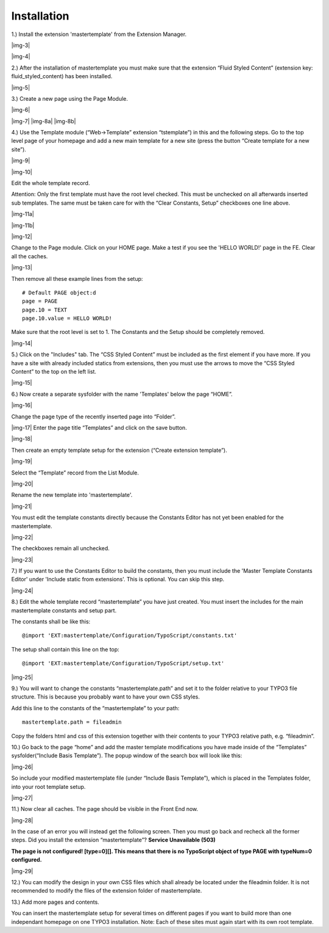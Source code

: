 ﻿.. include:: Images.txt

.. ==================================================
.. FOR YOUR INFORMATION
.. --------------------------------------------------
.. -*- coding: utf-8 -*- with BOM.

.. ==================================================
.. DEFINE SOME TEXTROLES
.. --------------------------------------------------
.. role::   underline
.. role::   typoscript(code)
.. role::   ts(typoscript)
   :class:  typoscript
.. role::   php(code)


Installation
^^^^^^^^^^^^

1.) Install the extension 'mastertemplate' from the Extension
Manager.

|img-3|

|img-4|

2.) After the installation of mastertemplate you must make sure that
the extension “Fluid Styled Content” (extension key: fluid_styled_content) has been installed.

|img-5|

3.) Create a new page using the Page Module.

|img-6|

|img-7| |img-8a| |img-8b|

4.) Use the Template module (“Web->Template” extension “tstemplate”)
in this and the following steps. Go to the top level page of your
homepage and add a new main template for a new site (press the button
“Create template for a new site”).

|img-9|

|img-10|

Edit the whole template record.

Attention: Only the first template must have the root level checked.
This must be unchecked on all afterwards inserted sub templates. The
same must be taken care for with the “Clear Constants,
Setup” checkboxes one line above.

|img-11a|

|img-11b|

|img-12|

Change to the Page module. Click on your HOME page. Make a test if you see the 'HELLO WORLD!' page in the FE. Clear all the caches.

|img-13|

Then remove all these example lines from the setup:

::

   # Default PAGE object:d
   page = PAGE
   page.10 = TEXT
   page.10.value = HELLO WORLD!

Make sure that the root level is set to 1. The Constants and the Setup
should be completely removed.

|img-14|

5.) Click on the "Includes" tab. The “CSS Styled Content” must be included as the first element if
you have more. If you have a site with already included statics from
extensions, then you must use the arrows to move the “CSS Styled
Content” to the top on the left list.

|img-15|

6.) Now create a separate sysfolder with the name 'Templates' below
the page “HOME”.

|img-16|

Change the page type of the recently inserted page into “Folder”.

|img-17| Enter the page title “Templates” and click on the save
button.

|img-18|

Then create an empty template setup for the extension (“Create
extension template”).

|img-19|

Select the “Template” record from the List Module.

|img-20|

Rename the new template into 'mastertemplate'.

|img-21|

You must edit the template constants directly because the Constants
Editor has not yet been enabled for the mastertemplate.

|img-22|

The checkboxes remain all unchecked.

|img-23|

7.) If you want to use the Constants Editor to build the constants,
then you must include the 'Master Template Constants Editor' under
'Include static from extensions'. This is optional. You can skip this
step.

|img-24|

8.) Edit the whole template record “mastertemplate” you have just
created. You must insert the includes for the main mastertemplate
constants and setup part.

The constants shall be like this:

::

   @import 'EXT:mastertemplate/Configuration/TypoScript/constants.txt'

The setup shall contain this line on the top:

::

   @import 'EXT:mastertemplate/Configuration/TypoScript/setup.txt'

|img-25|

9.) You will want to change the constants “mastertemplate.path” and
set it to the folder relative to your TYPO3 file structure. This is
because you probably want to have your own CSS styles.

Add this line to the constants of the “mastertemplate” to your path:

::

   mastertemplate.path = fileadmin

Copy the folders html and css of this extension together with their
contents to your TYPO3 relative path, e.g. “fileadmin”.

10.) Go back to the page “home” and add the master template
modifications you have made inside of the “Templates”
sysfolder(“Include Basis Template”). The popup window of the search
box will look like this:

|img-26|

So include your modified mastertemplate file (under “Include Basis
Template”), which is placed in the Templates folder, into your root
template setup.

|img-27|

11.) Now clear all caches. The page should be visible in the Front End
now.

|img-28|

In the case of an error you will instead get the following screen.
Then you must go back and recheck all the former steps. Did you
install the extension “mastertemplate”? **Service Unavailable (503)**

**The page is not configured! [type=0][]. This means that there is no
TypoScript object of type PAGE with typeNum=0 configured.**

|img-29|

12.) You can modify the design in your own CSS files which shall
already be located under the fileadmin folder. It is not recommended
to modify the files of the extension folder of mastertemplate.

13.) Add more pages and contents.

You can insert the mastertemplate setup for several times on different
pages if you want to build more than one independant homepage on one
TYPO3 installation. Note: Each of these sites must again start with
its own root template.

